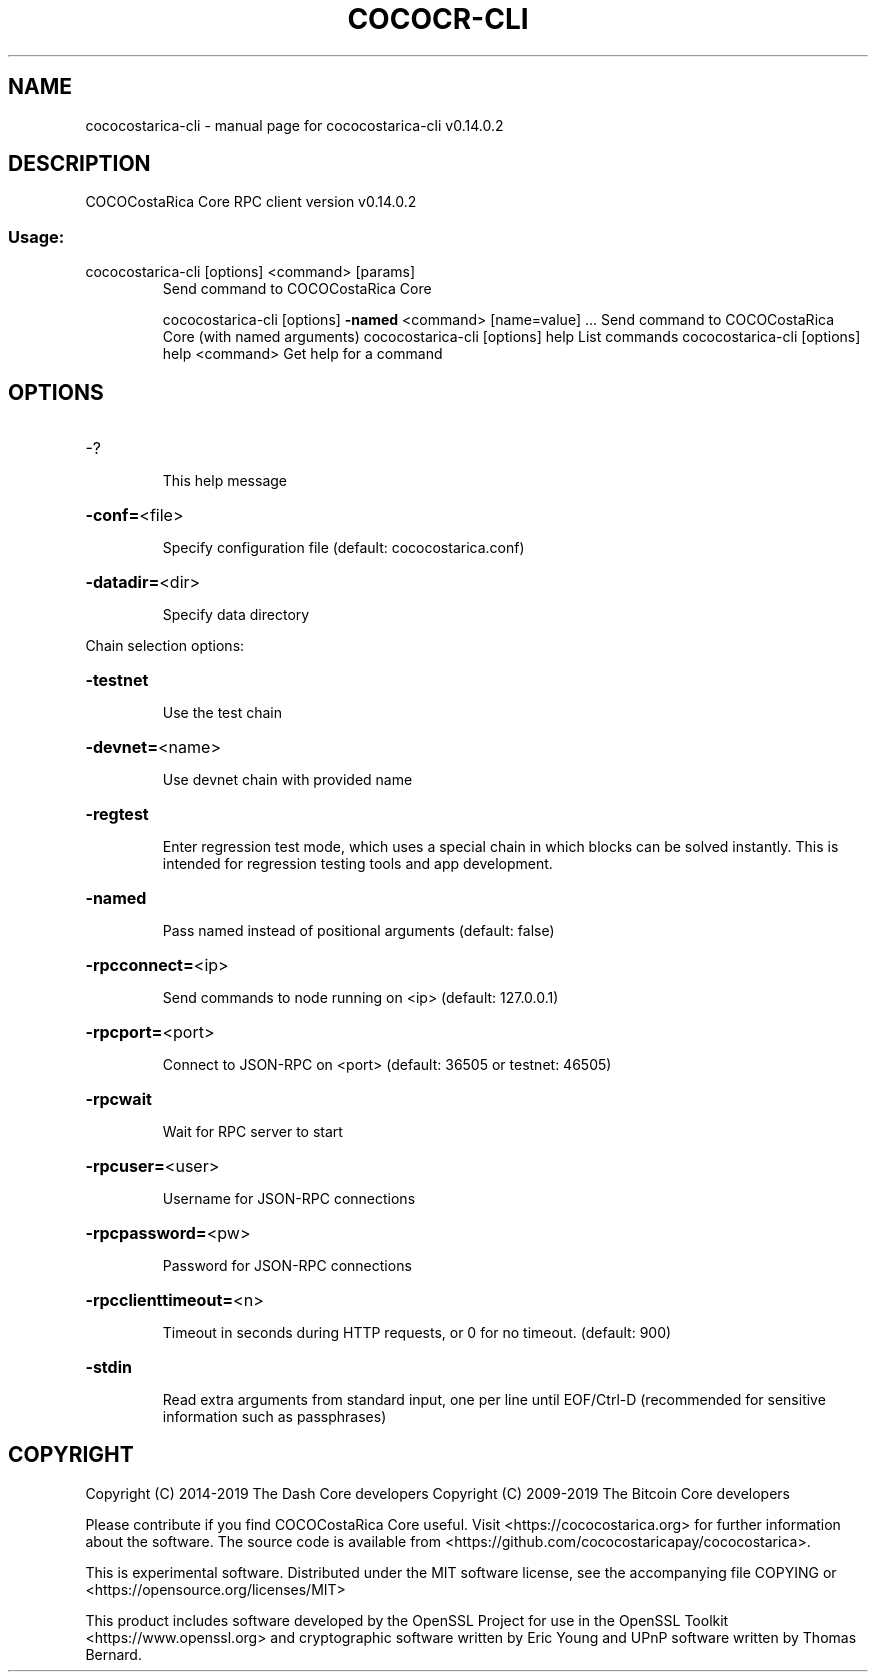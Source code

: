 .\" DO NOT MODIFY THIS FILE!  It was generated by help2man 1.47.4.
.TH COCOCR-CLI "1" "June 2019" "cococostarica-cli v0.14.0.2" "User Commands"
.SH NAME
cococostarica-cli \- manual page for cococostarica-cli v0.14.0.2
.SH DESCRIPTION
COCOCostaRica Core RPC client version v0.14.0.2
.SS "Usage:"
.TP
cococostarica\-cli [options] <command> [params]
Send command to COCOCostaRica Core
.IP
cococostarica\-cli [options] \fB\-named\fR <command> [name=value] ... Send command to COCOCostaRica Core (with named arguments)
cococostarica\-cli [options] help                List commands
cococostarica\-cli [options] help <command>      Get help for a command
.SH OPTIONS
.HP
\-?
.IP
This help message
.HP
\fB\-conf=\fR<file>
.IP
Specify configuration file (default: cococostarica.conf)
.HP
\fB\-datadir=\fR<dir>
.IP
Specify data directory
.PP
Chain selection options:
.HP
\fB\-testnet\fR
.IP
Use the test chain
.HP
\fB\-devnet=\fR<name>
.IP
Use devnet chain with provided name
.HP
\fB\-regtest\fR
.IP
Enter regression test mode, which uses a special chain in which blocks
can be solved instantly. This is intended for regression testing
tools and app development.
.HP
\fB\-named\fR
.IP
Pass named instead of positional arguments (default: false)
.HP
\fB\-rpcconnect=\fR<ip>
.IP
Send commands to node running on <ip> (default: 127.0.0.1)
.HP
\fB\-rpcport=\fR<port>
.IP
Connect to JSON\-RPC on <port> (default: 36505 or testnet: 46505)
.HP
\fB\-rpcwait\fR
.IP
Wait for RPC server to start
.HP
\fB\-rpcuser=\fR<user>
.IP
Username for JSON\-RPC connections
.HP
\fB\-rpcpassword=\fR<pw>
.IP
Password for JSON\-RPC connections
.HP
\fB\-rpcclienttimeout=\fR<n>
.IP
Timeout in seconds during HTTP requests, or 0 for no timeout. (default:
900)
.HP
\fB\-stdin\fR
.IP
Read extra arguments from standard input, one per line until EOF/Ctrl\-D
(recommended for sensitive information such as passphrases)
.SH COPYRIGHT
Copyright (C) 2014-2019 The Dash Core developers
Copyright (C) 2009-2019 The Bitcoin Core developers

Please contribute if you find COCOCostaRica Core useful. Visit <https://cococostarica.org> for
further information about the software.
The source code is available from <https://github.com/cococostaricapay/cococostarica>.

This is experimental software.
Distributed under the MIT software license, see the accompanying file COPYING
or <https://opensource.org/licenses/MIT>

This product includes software developed by the OpenSSL Project for use in the
OpenSSL Toolkit <https://www.openssl.org> and cryptographic software written by
Eric Young and UPnP software written by Thomas Bernard.
